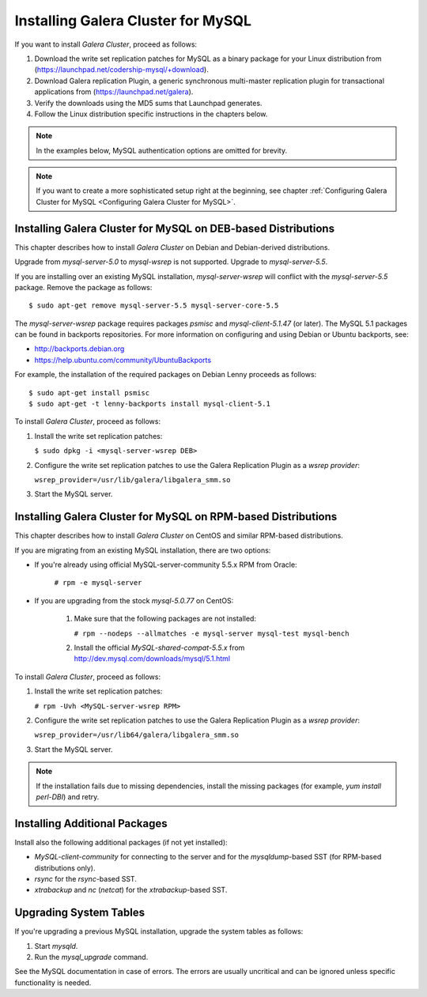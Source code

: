 ======================================================
 Installing Galera Cluster for MySQL
======================================================
.. _`Installing Galera Cluster for MySQL`:
.. index::
   pair: Installation; Galera Cluster for MySQL

If you want to install *Galera Cluster*,
proceed as follows:

1. Download the write set replication patches for MySQL as a binary package for your
   Linux distribution from (https://launchpad.net/codership-mysql/+download).
2. Download Galera replication Plugin, a generic synchronous multi-master
   replication plugin for transactional applications from
   (https://launchpad.net/galera).
3. Verify the downloads using the MD5 sums that Launchpad generates.
4. Follow the Linux distribution specific instructions in the
   chapters below.

.. note:: In the examples below, MySQL authentication options
          are omitted for brevity.

.. note:: If you want to create a more sophisticated setup right at the
          beginning, see chapter :ref:`Configuring Galera Cluster for MySQL <Configuring Galera Cluster for MySQL>`.

---------------------------------------------------------------
Installing Galera Cluster for MySQL on DEB-based Distributions
---------------------------------------------------------------

This chapter describes how to install *Galera Cluster* on Debian
and Debian-derived distributions. 

Upgrade from *mysql-server-5.0* to *mysql-wsrep* is not supported.
Upgrade to *mysql-server-5.5*.

If you are installing over an existing MySQL installation,
*mysql-server-wsrep* will conflict with the
*mysql-server-5.5* package. Remove the package as follows::

    $ sudo apt-get remove mysql-server-5.5 mysql-server-core-5.5

The *mysql-server-wsrep* package requires packages *psmisc* and
*mysql-client-5.1.47* (or later). The MySQL 5.1 packages can be
found in backports repositories. For more information on configuring
and using Debian or Ubuntu backports, see:

- http://backports.debian.org
- https://help.ubuntu.com/community/UbuntuBackports

For example, the installation of the required packages on Debian
Lenny proceeds as follows::

    $ sudo apt-get install psmisc
    $ sudo apt-get -t lenny-backports install mysql-client-5.1

To install *Galera Cluster*, proceed as follows:

1. Install the write set replication patches:

   ``$ sudo dpkg -i <mysql-server-wsrep DEB>``

2. Configure the write set replication patches to use the
   Galera Replication Plugin as a *wsrep provider*:
   
   ``wsrep_provider=/usr/lib/galera/libgalera_smm.so``

3. Start the MySQL server.


---------------------------------------------------------------
Installing Galera Cluster for MySQL on RPM-based Distributions
---------------------------------------------------------------

This chapter describes how to install *Galera Cluster* on CentOS and
similar RPM-based distributions.

If you are migrating from an existing MySQL installation, there are two options:

- If you're already using official MySQL-server-community 5.5.x RPM from
  Oracle:

     ``# rpm -e mysql-server``

- If you are upgrading from the stock *mysql-5.0.77* on CentOS:

     1. Make sure that the following packages are not installed:
     
        ``# rpm --nodeps --allmatches -e mysql-server mysql-test mysql-bench``

     2. Install the official *MySQL-shared-compat-5.5.x* from
        http://dev.mysql.com/downloads/mysql/5.1.html

To install *Galera Cluster*, proceed as follows:

1. Install the write set replication patches:

   ``# rpm -Uvh <MySQL-server-wsrep RPM>``

2. Configure the write set replication patches to use the
   Galera Replication Plugin as a *wsrep provider*:
   
   ``wsrep_provider=/usr/lib64/galera/libgalera_smm.so``

3. Start the MySQL server.

.. note:: If the installation fails due to missing dependencies,
          install the missing packages (for example, *yum install perl-DBI*)
          and retry.

-------------------------------
Installing Additional Packages
-------------------------------

Install also the following additional packages (if not yet installed):

- *MySQL-client-community* for connecting to the server and for the
  *mysqldump*-based SST (for RPM-based distributions only).
- *rsync* for the *rsync*-based SST.
- *xtrabackup* and *nc* (*netcat*) for the *xtrabackup*-based SST.

-----------------------
Upgrading System Tables
-----------------------

If you're upgrading a previous MySQL installation, upgrade the
system tables as follows:

1. Start *mysqld*.
2. Run the *mysql_upgrade* command.

See the MySQL documentation in case of errors. The errors are
usually uncritical and can be ignored unless specific functionality
is needed.
